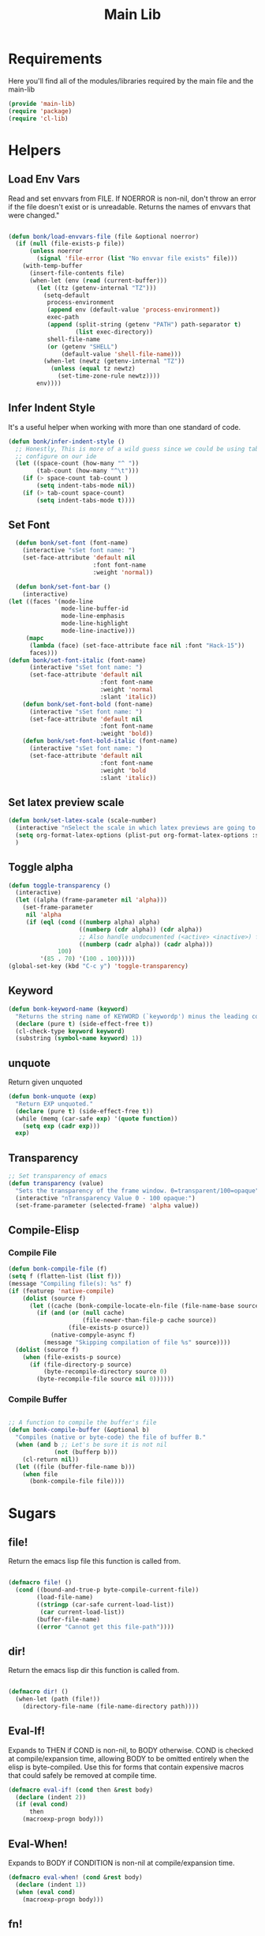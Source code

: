 #+title: Main Lib
#+OPTIONS: toc:t
#+PROPERTY: header-args:emacs-lisp :tangle ./../core/main-lib.el :mkdirp yes

* Requirements

Here you'll find all of the modules/libraries required by the main file and the main-lib

#+begin_src emacs-lisp
  (provide 'main-lib)
  (require 'package)
  (require 'cl-lib)
#+end_src

* Helpers
** Load Env Vars
Read and set envvars from FILE. If NOERROR is non-nil, don't throw an error if the file doesn't exist
or is unreadable. Returns the names of envvars that were changed."
#+begin_src emacs-lisp

  (defun bonk/load-envvars-file (file &optional noerror)
	(if (null (file-exists-p file))
		(unless noerror
		  (signal 'file-error (list "No envvar file exists" file)))
	  (with-temp-buffer
		(insert-file-contents file)
		(when-let (env (read (current-buffer)))
		  (let ((tz (getenv-internal "TZ")))
			(setq-default
			 process-environment
			 (append env (default-value 'process-environment))
			 exec-path
			 (append (split-string (getenv "PATH") path-separator t)
					 (list exec-directory))
			 shell-file-name
			 (or (getenv "SHELL")
				 (default-value 'shell-file-name)))
			(when-let (newtz (getenv-internal "TZ"))
			  (unless (equal tz newtz)
				(set-time-zone-rule newtz))))
		  env))))

  #+end_src

** Infer Indent Style

It's a useful helper when working with more than one standard of code.
  #+begin_src emacs-lisp
	(defun bonk/infer-indent-style ()
	  ;; Honestly, This is more of a wild guess since we could be using tabs and having it wrongly
	  ;; configure on our ide
	  (let ((space-count (how-many "^ "))
			(tab-count (how-many "^\t")))
		(if (> space-count tab-count )
			(setq indent-tabs-mode nil))
		(if (> tab-count space-count)
			(setq indent-tabs-mode t))))

#+end_src

** Set Font
#+begin_src emacs-lisp
	(defun bonk/set-font (font-name)
	  (interactive "sSet font name: ")
	  (set-face-attribute 'default nil
						  :font font-name
						  :weight 'normal))

	(defun bonk/set-font-bar ()
	  (interactive)
  (let ((faces '(mode-line
				 mode-line-buffer-id
				 mode-line-emphasis
				 mode-line-highlight
				 mode-line-inactive)))
	   (mapc
		(lambda (face) (set-face-attribute face nil :font "Hack-15"))
		faces)))
  (defun bonk/set-font-italic (font-name)
		(interactive "sSet font name: ")
		(set-face-attribute 'default nil
							:font font-name
							:weight 'normal
							:slant 'italic))
	  (defun bonk/set-font-bold (font-name)
		(interactive "sSet font name: ")
		(set-face-attribute 'default nil
							:font font-name
							:weight 'bold))
	  (defun bonk/set-font-bold-italic (font-name)
		(interactive "sSet font name: ")
		(set-face-attribute 'default nil
							:font font-name
							:weight 'bold
							:slant 'italic))
#+end_src 

#+RESULTS:
: bonk/set-font-bold-italic

** Set latex preview scale
#+begin_src emacs-lisp
  (defun bonk/set-latex-scale (scale-number)
	(interactive "nSelect the scale in which latex previews are going to be displayed: ")
	(setq org-format-latex-options (plist-put org-format-latex-options :scale scale-number))
	)
#+end_src

#+RESULTS:
: bonk/set-latex-scale

** Toggle alpha
#+begin_src emacs-lisp
 (defun toggle-transparency ()
   (interactive)
   (let ((alpha (frame-parameter nil 'alpha)))
     (set-frame-parameter
      nil 'alpha
      (if (eql (cond ((numberp alpha) alpha)
                     ((numberp (cdr alpha)) (cdr alpha))
                     ;; Also handle undocumented (<active> <inactive>) form.
                     ((numberp (cadr alpha)) (cadr alpha)))
               100)
          '(85 . 70) '(100 . 100)))))
 (global-set-key (kbd "C-c y") 'toggle-transparency)
#+end_src
** Keyword
#+begin_src emacs-lisp
(defun bonk-keyword-name (keyword)
  "Returns the string name of KEYWORD (`keywordp') minus the leading colon."
  (declare (pure t) (side-effect-free t))
  (cl-check-type keyword keyword)
  (substring (symbol-name keyword) 1))
#+end_src

#+RESULTS:
: bonk-keyword-name

** unquote
Return given unquoted
#+begin_src emacs-lisp
(defun bonk-unquote (exp)
  "Return EXP unquoted."
  (declare (pure t) (side-effect-free t))
  (while (memq (car-safe exp) '(quote function))
    (setq exp (cadr exp)))
  exp)
#+end_src

#+RESULTS:
: bonk-unquote

** Transparency
#+begin_src emacs-lisp
 ;; Set transparency of emacs
 (defun transparency (value)
   "Sets the transparency of the frame window. 0=transparent/100=opaque"
   (interactive "nTransparency Value 0 - 100 opaque:")
   (set-frame-parameter (selected-frame) 'alpha value))
#+end_src
#+RESULTS:
: transparency

** Compile-Elisp
*** Compile File
#+begin_src emacs-lisp
  (defun bonk-compile-file (f)
  (setq f (flatten-list (list f)))
  (message "Compiling file(s): %s" f)
  (if (featurep 'native-compile)
	  (dolist (source f)
		(let ((cache (bonk-compile-locate-eln-file (file-name-base source))))
		  (if (and (or (null cache)
					   (file-newer-than-file-p cache source))
				   (file-exists-p osurce))
			  (native-compyle-async f)
			(message "Skipping compilation of file %s" source))))
	(dolist (source f)
	  (when (file-exists-p source)
		(if (file-directory-p source)
			(byte-recompile-directory source 0)
		  (byte-recompile-file source nil 0))))))
#+end_src

#+RESULTS:
: bonk-compile-file

*** Compile Buffer
#+begin_src emacs-lisp

;; A function to compile the buffer's file
(defun bonk-compile-buffer (&optional b)
  "Compiles (native or byte-code) the file of buffer B."
  (when (and b ;; Let's be sure it is not nil
             (not (bufferp b)))
    (cl-return nil))
  (let ((file (buffer-file-name b)))
    (when file
      (bonk-compile-file file))))
#+end_src

#+RESULTS:
: bonk-compile-buffer

* Sugars
** file!
Return the emacs lisp file this function is called from.

  #+begin_src emacs-lisp

	(defmacro file! ()
	  (cond ((bound-and-true-p byte-compile-current-file))
			(load-file-name)
			((stringp (car-safe current-load-list))
			 (car current-load-list))
			(buffer-file-name)
			((error "Cannot get this file-path"))))

  #+end_src

** dir! 
Return the emacs lisp dir this function is called from.

#+begin_src emacs-lisp

	(defmacro dir! ()
	  (when-let (path (file!))
		(directory-file-name (file-name-directory path))))

  #+end_src

** Eval-If!
Expands to THEN if COND is non-nil, to BODY otherwise. COND is checked at compile/expansion time,
allowing BODY to be omitted entirely when the elisp is byte-compiled. Use this for forms that
contain expensive macros that could safely be removed at compile time.

  
  #+begin_src emacs-lisp
	(defmacro eval-if! (cond then &rest body)
	  (declare (indent 2))
	  (if (eval cond)
		  then
		(macroexp-progn body)))

  #+end_src

** Eval-When!
Expands to BODY if CONDITION is non-nil at compile/expansion time.
  
  #+begin_src emacs-lisp
	(defmacro eval-when! (cond &rest body)
	  (declare (indent 1))
	  (when (eval cond)
		(macroexp-progn body)))

  #+end_src

** fn!
Returns (cl-function (lambda ARGLIST BODY...)) The closure is wrapped in `cl-function', meaning
ARGLIST will accept anything `cl-defun' will. Implicitly adds `&allow-other-keys' if `&key' is
present in ARGLIST.

  #+begin_src emacs-lisp

	;;; Closure factories
	(defmacro fn! (arglist &rest body)
	  (declare (indent defun) (doc-string 1) (pure t) (side-effect-free t))
	  `(cl-function
		(lambda
		  ,(letf! (defun* allow-other-keys (args)
					(mapcar
					 (lambda (arg)
					   (cond ((nlistp (cdr-safe arg)) arg)
							 ((listp arg) (allow-other-keys arg))
							 (arg)))
					 (if (and (memq '&key args)
							  (not (memq '&allow-other-keys args)))
						 (if (memq '&aux args)
							 (let (newargs arg)
							   (while args
								 (setq arg (pop args))
								 (when (eq arg '&aux)
								   (push '&allow-other-keys newargs))
								 (push arg newargs))
							   (nreverse newargs))
						   (append args (list '&allow-other-keys)))
					   args)))
			 (allow-other-keys arglist))
		  ,@body)))

  #+end_src

** after!
#+begin_src emacs-lisp

(defmacro after! (package &rest body)
  "Evaluate BODY after PACKAGE have loaded.

PACKAGE is a symbol (or list of them) referring to Emacs features (aka
packages). PACKAGE may use :or/:any and :and/:all operators. The precise format
is:

- An unquoted package symbol (the name of a package)
    (after! helm BODY...)
- An unquoted, nested list of compound package lists, using any combination of
  :or/:any and :and/:all
    (after! (:or package-a package-b ...)  BODY...)
    (after! (:and package-a package-b ...) BODY...)
    (after! (:and package-a (:or package-b package-c) ...) BODY...)
- An unquoted list of package symbols (i.e. BODY is evaluated once both magit
  and git-gutter have loaded)
    (after! (magit git-gutter) BODY...)
  If :or/:any/:and/:all are omitted, :and/:all are implied.

This emulates `eval-after-load' with a few key differences:

1. No-ops for package that are disabled by the user (via `package!') or not
   installed yet.
2. Supports compound package statements (see :or/:any and :and/:all above).

Since the contents of these blocks will never by byte-compiled, avoid putting
things you want byte-compiled in them! Like function/macro definitions."
  (declare (indent defun) (debug t))
  (if (symbolp package)
      (unless (memq package (bound-and-true-p bonk-disabled-packages))
        (list (if (or (not (bound-and-true-p byte-compile-current-file))
                      (require package nil 'noerror))
                  #'progn
                #'with-no-warnings)
              `(with-eval-after-load ',package ,@body)))
    (let ((p (car package)))
      (cond ((memq p '(:or :any))
             (macroexp-progn
              (cl-loop for next in (cdr package)
                       collect `(after! ,next ,@body))))
            ((memq p '(:and :all))
             (dolist (next (reverse (cdr package)) (car body))
               (setq body `((after! ,next ,@body)))))
            (`(after! (:and ,@package) ,@body))))))
#+end_src

#+RESULTS:
: after!

** defadvice!
#+begin_src emacs-lisp

(defmacro defadvice! (symbol arglist &optional docstring &rest body)
  "Define an advice called SYMBOL and add it to PLACES.

ARGLIST is as in `defun'. WHERE is a keyword as passed to `advice-add', and
PLACE is the function to which to add the advice, like in `advice-add'.
DOCSTRING and BODY are as in `defun'.

\(fn SYMBOL ARGLIST &optional DOCSTRING &rest [WHERE PLACES...] BODY\)"
  (declare (doc-string 3) (indent defun))
  (unless (stringp docstring)
    (push docstring body)
    (setq docstring nil))
  (let (where-alist)
    (while (keywordp (car body))
      (push `(cons ,(pop body) (ensure-list ,(pop body)))
            where-alist))
    `(progn
       (defun ,symbol ,arglist ,docstring ,@body)
       (dolist (targets (list ,@(nreverse where-alist)))
         (dolist (target (cdr targets))
           (advice-add target (car targets) #',symbol))))))
#+end_src

#+RESULTS:
: defadvice!

** defbackport!
#+begin_src emacs-lisp

(defmacro defbackport! (type symbol &rest body)
  "Backport a function/macro/alias from later versions of Emacs."
  (declare (indent defun) (doc-string 4))
  (unless (fboundp (bonk-unquote symbol))
    `(,type ,symbol ,@body)))
#+end_src

#+RESULTS:
: defbackport!

*** backports
#+begin_src emacs-lisp

;; Introduced in Emacs 28.1
(defbackport! defun ensure-list (object)
  "Return OBJECT as a list.
If OBJECT is already a list, return OBJECT itself.  If it's
not a list, return a one-element list containing OBJECT."
  (declare (pure t) (side-effect-free t))
  (if (listp object) object (list object)))

;; Introduced in Emacs 28.1
(defbackport! defun always (&rest _args)
  "Do nothing and return t.
This function accepts any number of ARGUMENTS, but ignores them.
Also see `ignore'."
  t)

;; Introduced in Emacs 28.1
(defbackport! defun file-name-concat (directory &rest components)
  "Append COMPONENTS to DIRECTORY and return the resulting string.

Elements in COMPONENTS must be a string or nil.
DIRECTORY or the non-final elements in COMPONENTS may or may not end
with a slash -- if they don't end with a slash, a slash will be
inserted before contatenating."
  (mapconcat
   #'identity
   (cl-loop for str in (cons directory components)
            if (and str (/= 0 (length str))
                    (if (string-suffix-p "/" str)
                        (substring str 0 -1)
                      str))
            collect it)
   "/"))

;; Introduced in Emacs 28.1
(defbackport! defmacro with-environment-variables (variables &rest body)
  "Set VARIABLES in the environment and execute BODY.
VARIABLES is a list of variable settings of the form (VAR VALUE),
where VAR is the name of the variable (a string) and VALUE
is its value (also a string).

The previous values will be be restored upon exit."
  (declare (indent 1) (debug (sexp body)))
  (unless (consp variables)
    (error "Invalid VARIABLES: %s" variables))
  `(let ((process-environment (copy-sequence process-environment)))
     ,@(cl-loop for var in variables
                collect `(setenv ,(car var) ,(cadr var)))
     ,@body))

;; Introduced in Emacs 28.1
(defbackport! defun file-name-with-extension (filename extension)
  "Return FILENAME modified to have the specified EXTENSION.
The extension (in a file name) is the part that begins with the last \".\".
This function removes any existing extension from FILENAME, and then
appends EXTENSION to it.

EXTENSION may include the leading dot; if it doesn't, this function
will provide it.

It is an error if FILENAME or EXTENSION is empty, or if FILENAME
is in the form of a directory name according to `directory-name-p'.

See also `file-name-sans-extension'."
  (let ((extn (string-trim-left extension "[.]")))
    (cond ((string-empty-p filename)
           (error "Empty filename"))
          ((string-empty-p extn)
           (error "Malformed extension: %s" extension))
          ((directory-name-p filename)
           (error "Filename is a directory: %s" filename))
          ((concat (file-name-sans-extension filename) "." extn)))))

;; Introduced in Emacs 29+
(defbackport! defmacro with-memoization (place &rest code)
  "Return the value of CODE and stash it in PLACE.
If PLACE's value is non-nil, then don't bother evaluating CODE
and return the value found in PLACE instead."
  (declare (indent 1) (debug (gv-place body)))
  (gv-letplace (getter setter) place
    `(or ,getter
         ,(macroexp-let2 nil val (macroexp-progn code)
            `(progn
               ,(funcall setter val)
               ,val)))))

;; Introduced in Emacs 29+ (emacs-mirror/emacs@f117b5df4dc6)
(defbackport! defalias 'bol #'line-beginning-position)
(defbackport! defalias 'eol #'line-end-position)
#+end_src
#+RESULTS:
: eol

** left!
#+begin_src emacs-lisp

  (defmacro letf! (bindings &rest body)
	"Temporarily rebind function, macros, and advice in BODY.

  Intended as syntax sugar for `cl-letf', `cl-labels', `cl-macrolet', and
  temporary advice.

  BINDINGS is either:

	A list of, or a single, `defun', `defun*', `defmacro', or `defadvice' forms.
	A list of (PLACE VALUE) bindings as `cl-letf*' would accept.

  TYPE is one of:

	`defun' (uses `cl-letf')
	`defun*' (uses `cl-labels'; allows recursive references),
	`defmacro' (uses `cl-macrolet')
	`defadvice' (uses `defadvice!' before BODY, then `undefadvice!' after)

  NAME, ARGLIST, and BODY are the same as `defun', `defun*', `defmacro', and
  `defadvice!', respectively.

  \(fn ((TYPE NAME ARGLIST &rest BODY) ...) BODY...)"
	(declare (indent defun))
	(setq body (macroexp-progn body))
	(when (memq (car bindings) '(defun defun* defmacro defadvice))
	  (setq bindings (list bindings)))
	(dolist (binding (reverse bindings) body)
	  (let ((type (car binding))
			(rest (cdr binding)))
		(setq
		 body (pcase type
				(`defmacro `(cl-macrolet ((,@rest)) ,body))
				(`defadvice `(progn (defadvice! ,@rest)
									(unwind-protect ,body (undefadvice! ,@rest))))
				((or `defun `defun*)
				 `(cl-letf ((,(car rest) (symbol-function #',(car rest))))
					(ignore ,(car rest))
					,(if (eq type 'defun*)
						 `(cl-labels ((,@rest)) ,body)
					   `(cl-letf (((symbol-function #',(car rest))
								   (lambda! ,(cadr rest) ,@(cddr rest))))
						  ,body))))
				(_
				 (when (eq (car-safe type) 'function)
				   (setq type (list 'symbol-function type)))
				 (list 'cl-letf (list (cons type rest)) body)))))))
#+end_src

#+RESULTS:
: letf!

** quiet!
#+begin_src emacs-lisp

  (defmacro quiet! (&rest forms)
	"Run FORMS without generating any output.

  This silences calls to `message', `load', `write-region' and anything that
  writes to `standard-output'. In interactive sessions this inhibits output to the
  echo-area, but not to *Messages*."
	`(if init-file-debug
		 (progn ,@forms)
	   ,(if noninteractive
			`(letf! ((standard-output (lambda (&rest _)))
					 (defun message (&rest _))
					 (defun load (file &optional noerror nomessage nosuffix must-suffix)
					   (funcall load file noerror t nosuffix must-suffix))
					 (defun write-region (start end filename &optional append visit lockname mustbenew)
					   (unless visit (setq visit 'no-message))
					   (funcall write-region start end filename append visit lockname mustbenew)))
			   ,@forms)
		  `(let ((inhibit-message t)
				 (save-silently t))
			 (prog1 ,@forms (message ""))))))
#+end_src

#+RESULTS:
: quiet!

** Commands

*** cmd!
  
Returns (lambda () (interactive) ,@body). A factory for quickly producing interaction commands,
particularly for keybinds or aliases.

  #+begin_src emacs-lisp
	(defmacro cmd! (&rest body)
	  (declare (doc-string 1) (pure t) (side-effect-free t))
	  `(lambda (&rest _) (interactive) ,@body))

  #+end_src



** add-load-path!
#+begin_src emacs-lisp

;;; Loading
(defmacro add-load-path! (&rest dirs)
  "Add DIRS to `load-path', relative to the current file.
The current file is the file from which `add-to-load-path!' is used."
  `(let ((default-directory (dir!))
         file-name-handler-alist)
     (dolist (dir (list ,@dirs))
       (cl-pushnew (expand-file-name dir) load-path :test #'string=))))
#+end_src

#+RESULTS:
: add-load-path!

** after!

#+begin_src emacs-lisp
(defmacro after! (package &rest body)
  "Evaluate BODY after PACKAGE have loaded.

PACKAGE is a symbol (or list of them) referring to Emacs features (aka
packages). PACKAGE may use :or/:any and :and/:all operators. The precise format
is:

- An unquoted package symbol (the name of a package)
    (after! helm BODY...)
- An unquoted, nested list of compound package lists, using any combination of
  :or/:any and :and/:all
    (after! (:or package-a package-b ...)  BODY...)
    (after! (:and package-a package-b ...) BODY...)
    (after! (:and package-a (:or package-b package-c) ...) BODY...)
- An unquoted list of package symbols (i.e. BODY is evaluated once both magit
  and git-gutter have loaded)
    (after! (magit git-gutter) BODY...)
  If :or/:any/:and/:all are omitted, :and/:all are implied.

This emulates `eval-after-load' with a few key differences:

1. No-ops for package that are disabled by the user (via `package!') or not
   installed yet.
2. Supports compound package statements (see :or/:any and :and/:all above).

Since the contents of these blocks will never by byte-compiled, avoid putting
things you want byte-compiled in them! Like function/macro definitions."
  (declare (indent defun) (debug t))
  (if (symbolp package)
      (unless (memq package (bound-and-true-p bonk-disabled-packages))
        (list (if (or (not (bound-and-true-p byte-compile-current-file))
                      (require package nil 'noerror))
                  #'progn
                #'with-no-warnings)
              `(with-eval-after-load ',package ,@body)))
    (let ((p (car package)))
      (cond ((memq p '(:or :any))
             (macroexp-progn
              (cl-loop for next in (cdr package)
                       collect `(after! ,next ,@body))))
            ((memq p '(:and :all))
             (dolist (next (reverse (cdr package)) (car body))
               (setq body `((after! ,next ,@body)))))
            (`(after! (:and ,@package) ,@body))))))

#+end_src

#+RESULTS:
: after!

** load!

#+begin_src emacs-lisp

  (defmacro load! (filename &optional path noerror)
	"Load a file relative to the current executing file (`load-file-name').

  FILENAME is either a file path string or a form that should evaluate to such a
  string at run time. PATH is where to look for the file (a string representing a
  directory path). If omitted, the lookup is relative to either `load-file-name',
  `byte-compile-current-file' or `buffer-file-name' (checked in that order).

  If NOERROR is non-nil, don't throw an error if the file doesn't exist."
	`(bonk-load
	  (file-name-concat ,(or path `(dir!)) ,filename)
	  ,noerror))

#+end_src

#+RESULTS:
: load!
** defer-until!
#+begin_src emacs-lisp
  (defmacro defer-until! (condition &rest body)
	"Run BODY when CONDITION is true (checks on `after-load-functions'). Meant to
  serve as a predicated alternative to `after!'."
	(declare (indent defun) (debug t))
	`(if ,condition
		 (progn ,@body)
	   ,(let ((fn (intern (format "bonk--delay-form-%s-h" (sxhash (cons condition body))))))
		  `(progn
			 (fset ',fn (lambda (&rest args)
						  (when ,(or condition t)
							(remove-hook 'after-load-functions #',fn)
							(unintern ',fn nil)
							(ignore args)
							,@body)))
			 (put ',fn 'permanent-local-hook t)
			 (add-hook 'after-load-functions #',fn)))))

#+end_src

#+RESULTS:
: defer-until!
** defer-feature!
#+begin_src emacs-lisp
  (defmacro defer-feature! (feature &rest fns)
	"Pretend FEATURE hasn't been loaded yet, until FEATURE-hook or FNS run.

  Some packages (like `elisp-mode' and `lisp-mode') are loaded immediately at
  startup, which will prematurely trigger `after!' (and `with-eval-after-load')
  blocks. To get around this we make Emacs believe FEATURE hasn't been loaded yet,
  then wait until FEATURE-hook (or any of FNS, if FNS are provided) is triggered
  to reverse this and trigger `after!' blocks at a more reasonable time."
	(let ((advice-fn (intern (format "bonk--defer-feature-%s-a" feature)))
		  (fns (or fns (list feature))))
	  `(progn
		 (delq! ',feature features)
		 (defadvice! ,advice-fn (&rest _)
		   :before ',fns
		   ;; Some plugins (like yasnippet) will invoke a fn early to parse
		   ;; code, which would prematurely trigger this. In those cases, well
		   ;; behaved plugins will use `delay-mode-hooks', which we can check for:
		   (unless delay-mode-hooks
			 ;; ...Otherwise, announce to the world this package has been loaded,
			 ;; so `after!' handlers can react.
			 (provide ',feature)
			 (dolist (fn ',fns)
			   (advice-remove fn #',advice-fn)))))))


#+end_src

#+RESULTS:
: defer-feature!
** add-transient-hook!
#+begin_src emacs-lisp
  ;;; Hooks
  (defmacro add-transient-hook! (hook-or-function &rest forms)
	"Attaches a self-removing function to HOOK-OR-FUNCTION.

  FORMS are evaluated once, when that function/hook is first invoked, then never
  again.

  HOOK-OR-FUNCTION can be a quoted hook or a sharp-quoted function (which will be
  advised)."
	(declare (indent 1))
	(let ((append? (if (eq (car forms) :after) (pop forms)))
		  (fn (gensym "bonk-transient-hook")))
	  `(let ((sym ,hook-or-function))
		 (defun ,fn (&rest _)
		   ,(format "Transient hook for %S" (bonk-unquote hook-or-function))
		   ,@forms
		   (let ((sym ,hook-or-function))
			 (cond ((functionp sym) (advice-remove sym #',fn))
				   ((symbolp sym)   (remove-hook sym #',fn))))
		   (unintern ',fn nil))
		 (cond ((functionp sym)
				(advice-add ,hook-or-function ,(if append? :after :before) #',fn))
			   ((symbolp sym)
				(put ',fn 'permanent-local-hook t)
				(add-hook sym #',fn ,append?))))))

#+end_src

#+RESULTS:
: add-transient-hook!
** add-hook!
#+begin_src emacs-lisp
  (defmacro add-hook! (hooks &rest rest)
	"A convenience macro for adding N functions to M hooks.

  This macro accepts, in order:

	1. The mode(s) or hook(s) to add to. This is either an unquoted mode, an
	   unquoted list of modes, a quoted hook variable or a quoted list of hook
	   variables.
	2. Optional properties :local, :append, and/or :depth [N], which will make the
	   hook buffer-local or append to the list of hooks (respectively),
	3. The function(s) to be added: this can be a quoted function, a quoted list
	   thereof, a list of `defun' or `cl-defun' forms, or arbitrary forms (will
	   implicitly be wrapped in a lambda).

  \(fn HOOKS [:append :local [:depth N]] FUNCTIONS-OR-FORMS...)"
	(declare (indent (lambda (indent-point state)
					   (goto-char indent-point)
					   (when (looking-at-p "\\s-*(")
						 (lisp-indent-defform state indent-point))))
			 (debug t))
	(let* ((hook-forms (bonk--resolve-hook-forms hooks))
		   (func-forms ())
		   (defn-forms ())
		   append-p local-p remove-p depth)
	  (while (keywordp (car rest))
		(pcase (pop rest)
		  (:append (setq append-p t))
		  (:depth  (setq depth (pop rest)))
		  (:local  (setq local-p t))
		  (:remove (setq remove-p t))))
	  (while rest
		(let* ((next (pop rest))
			   (first (car-safe next)))
		  (push (cond ((memq first '(function nil))
					   next)
					  ((eq first 'quote)
					   (let ((quoted (cadr next)))
						 (if (atom quoted)
							 next
						   (when (cdr quoted)
							 (setq rest (cons (list first (cdr quoted)) rest)))
						   (list first (car quoted)))))
					  ((memq first '(defun cl-defun))
					   (push next defn-forms)
					   (list 'function (cadr next)))
					  ((prog1 `(lambda (&rest _) ,@(cons next rest))
						 (setq rest nil))))
				func-forms)))
	  `(progn
		 ,@defn-forms
		 (dolist (hook (nreverse ',hook-forms))
		   (dolist (func (list ,@func-forms))
			 ,(if remove-p
				  `(remove-hook hook func ,local-p)
				`(add-hook hook func ,(or depth append-p) ,local-p)))))))

#+end_src

#+RESULTS:
: add-hook!
** remove-hook!
#+begin_src emacs-lisp
  (defmacro remove-hook! (hooks &rest rest)
	"A convenience macro for removing N functions from M hooks.

  Takes the same arguments as `add-hook!'.

  If N and M = 1, there's no benefit to using this macro over `remove-hook'.

  \(fn HOOKS [:append :local] FUNCTIONS)"
	(declare (indent defun) (debug t))
	`(add-hook! ,hooks :remove ,@rest))

#+end_src

#+RESULTS:
: remove-hook!
** setq-hook!
#+begin_src emacs-lisp
  (defmacro setq-hook! (hooks &rest var-vals)
	"Sets buffer-local variables on HOOKS.

  \(fn HOOKS &rest [SYM VAL]...)"
	(declare (indent 1))
	(macroexp-progn
	 (cl-loop for (var val hook fn) in (bonk--setq-hook-fns hooks var-vals)
			  collect `(defun ,fn (&rest _)
						 ,(format "%s = %s" var (pp-to-string val))
						 (setq-local ,var ,val))
			  collect `(add-hook ',hook #',fn -90))))

#+end_src

#+RESULTS:
: setq-hook!
** unsetq-hook!
#+begin_src emacs-lisp
  (defmacro unsetq-hook! (hooks &rest vars)
	"Unbind setq hooks on HOOKS for VARS.

  \(fn HOOKS &rest [SYM VAL]...)"
	(declare (indent 1))
	(macroexp-progn
	 (cl-loop for (_var _val hook fn)
			  in (bonk--setq-hook-fns hooks vars 'singles)
			  collect `(remove-hook ',hook #',fn))))
  #+end_src

  #+RESULTS:
  : unsetq-hook!

** set-docsets!
#+begin_src emacs-lisp

(defun set-docsets! (modes &rest docsets)
  "Registers a list of DOCSETS for MODES.

MODES can be one major mode, or a list thereof.

DOCSETS can be strings, each representing a dash docset, or a vector with the
structure [DOCSET FORM]. If FORM evaluates to nil, the DOCSET is omitted. If it
is non-nil, (format DOCSET FORM) is used as the docset.

The first element in DOCSETS can be :add or :remove, making it easy for users to
add to or remove default docsets from modes.

DOCSETS can also contain sublists, which will be flattened.

Example:

  (set-docsets! '(js2-mode rjsx-mode) \"JavaScript\"
    [\"React\" (eq major-mode 'rjsx-mode)]
    [\"TypeScript\" (bound-and-true-p tide-mode)])

Used by `+lookup/in-docsets' and `+lookup/documentation'."
  (declare (indent defun))
  (let ((action (if (keywordp (car docsets)) (pop docsets))))
    (dolist (mode (ensure-list modes))
      (let ((hook (intern (format "%s-hook" mode)))
            (fn (intern (format "+lookup-init--%s-%s" (or action "set") mode))))
        (if (null docsets)
            (remove-hook hook fn)
          (fset
           fn (lambda ()
                (make-local-variable 'dash-docs-docsets)
                (unless (memq action '(:add :remove))
                  (setq dash-docs-docset nil))
                (dolist (spec docsets)
                  (cl-destructuring-bind (docset . pred)
                      (cl-typecase spec
                        (string (cons spec nil))
                        (vector (cons (aref spec 0) (aref spec 1)))
                        (otherwise (signal 'wrong-type-arguments (list spec '(vector string)))))
                    (when (or (null pred)
                              (eval pred t))
                      (if (eq action :remove)
                          (setq dash-docs-docsets (delete docset dash-docs-docsets))
                        (cl-pushnew docset dash-docs-docsets)))))))
          (add-hook hook fn 'append))))))
#+end_src

#+RESULTS:
: set-docsets!

** kbd! (Keyboard) 

  #+begin_src emacs-lisp

	(defalias 'kbd! #'general-simulate-key)

  #+end_src


  


